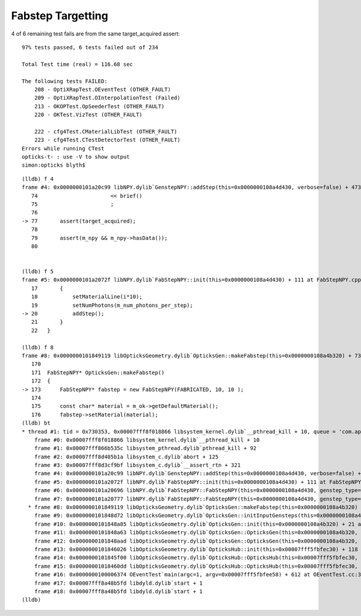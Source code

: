 Fabstep Targetting
====================

4 of 6 remaining test fails are from the same target_acquired assert::


    97% tests passed, 6 tests failed out of 234

    Total Test time (real) = 116.68 sec

    The following tests FAILED:
        208 - OptiXRapTest.OEventTest (OTHER_FAULT)
        209 - OptiXRapTest.OInterpolationTest (Failed)
        213 - OKOPTest.OpSeederTest (OTHER_FAULT)
        220 - OKTest.VizTest (OTHER_FAULT)

        222 - cfg4Test.CMaterialLibTest (OTHER_FAULT)
        223 - cfg4Test.CTestDetectorTest (OTHER_FAULT)
    Errors while running CTest
    opticks-t- : use -V to show output
    simon:opticks blyth$ 


::


    (lldb) f 4
    frame #4: 0x0000000101a20c99 libNPY.dylib`GenstepNPY::addStep(this=0x0000000108a4d430, verbose=false) + 473 at GenstepNPY.cpp:77
       74                       << brief()
       75                       ;
       76   
    -> 77       assert(target_acquired);
       78   
       79       assert(m_npy && m_npy->hasData());
       80   


    (lldb) f 5
    frame #5: 0x0000000101a2072f libNPY.dylib`FabStepNPY::init(this=0x0000000108a4d430) + 111 at FabStepNPY.cpp:20
       17       {   
       18           setMaterialLine(i*10);   
       19           setNumPhotons(m_num_photons_per_step); 
    -> 20           addStep();
       21       } 
       22   }

    (lldb) f 8
    frame #8: 0x0000000101849119 libOpticksGeometry.dylib`OpticksGen::makeFabstep(this=0x0000000108a4b320) + 73 at OpticksGen.cc:173
       170  
       171  FabStepNPY* OpticksGen::makeFabstep()
       172  {
    -> 173      FabStepNPY* fabstep = new FabStepNPY(FABRICATED, 10, 10 );
       174  
       175      const char* material = m_ok->getDefaultMaterial();
       176      fabstep->setMaterial(material);
    (lldb) bt
    * thread #1: tid = 0x730353, 0x00007fff8f018866 libsystem_kernel.dylib`__pthread_kill + 10, queue = 'com.apple.main-thread', stop reason = signal SIGABRT
        frame #0: 0x00007fff8f018866 libsystem_kernel.dylib`__pthread_kill + 10
        frame #1: 0x00007fff866b535c libsystem_pthread.dylib`pthread_kill + 92
        frame #2: 0x00007fff8d405b1a libsystem_c.dylib`abort + 125
        frame #3: 0x00007fff8d3cf9bf libsystem_c.dylib`__assert_rtn + 321
        frame #4: 0x0000000101a20c99 libNPY.dylib`GenstepNPY::addStep(this=0x0000000108a4d430, verbose=false) + 473 at GenstepNPY.cpp:77
        frame #5: 0x0000000101a2072f libNPY.dylib`FabStepNPY::init(this=0x0000000108a4d430) + 111 at FabStepNPY.cpp:20
        frame #6: 0x0000000101a20696 libNPY.dylib`FabStepNPY::FabStepNPY(this=0x0000000108a4d430, genstep_type=32768, num_step=10, num_photons_per_step=10) + 70 at FabStepNPY.cpp:10
        frame #7: 0x0000000101a20777 libNPY.dylib`FabStepNPY::FabStepNPY(this=0x0000000108a4d430, genstep_type=32768, num_step=10, num_photons_per_step=10) + 39 at FabStepNPY.cpp:11
      * frame #8: 0x0000000101849119 libOpticksGeometry.dylib`OpticksGen::makeFabstep(this=0x0000000108a4b320) + 73 at OpticksGen.cc:173
        frame #9: 0x0000000101848d72 libOpticksGeometry.dylib`OpticksGen::initInputGensteps(this=0x0000000108a4b320) + 690 at OpticksGen.cc:74
        frame #10: 0x0000000101848a85 libOpticksGeometry.dylib`OpticksGen::init(this=0x0000000108a4b320) + 21 at OpticksGen.cc:37
        frame #11: 0x0000000101848a63 libOpticksGeometry.dylib`OpticksGen::OpticksGen(this=0x0000000108a4b320, hub=0x00007fff5fbfec30) + 131 at OpticksGen.cc:32
        frame #12: 0x0000000101848aad libOpticksGeometry.dylib`OpticksGen::OpticksGen(this=0x0000000108a4b320, hub=0x00007fff5fbfec30) + 29 at OpticksGen.cc:33
        frame #13: 0x0000000101846026 libOpticksGeometry.dylib`OpticksHub::init(this=0x00007fff5fbfec30) + 118 at OpticksHub.cc:96
        frame #14: 0x0000000101845f00 libOpticksGeometry.dylib`OpticksHub::OpticksHub(this=0x00007fff5fbfec30, ok=0x00007fff5fbfeca0) + 416 at OpticksHub.cc:81
        frame #15: 0x00000001018460dd libOpticksGeometry.dylib`OpticksHub::OpticksHub(this=0x00007fff5fbfec30, ok=0x00007fff5fbfeca0) + 29 at OpticksHub.cc:83
        frame #16: 0x0000000100006374 OEventTest`main(argc=1, argv=0x00007fff5fbfee58) + 612 at OEventTest.cc:37
        frame #17: 0x00007fff8a48b5fd libdyld.dylib`start + 1
        frame #18: 0x00007fff8a48b5fd libdyld.dylib`start + 1
    (lldb) 


